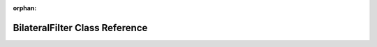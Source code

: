 .. meta::0e2f11a7fdb445c2c062350307256d8115c8218cfbebf80bbb8dac65fadc24b9794ba5aaf704b8f1554b228ed9baf2c2e282594f516899b133c142156fdbd7bc

:orphan:

.. title:: rocCV: roccv::BilateralFilter Class Reference

BilateralFilter Class Reference
===============================

.. container:: doxygen-content

   
   .. raw:: html
     :file: classroccv_1_1_bilateral_filter.html

